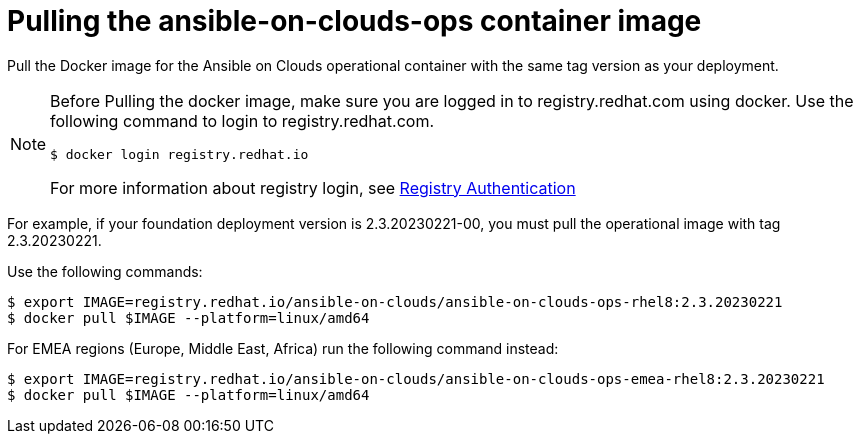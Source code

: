 [id="proc-aap-pull-command-container-image"]

= Pulling the ansible-on-clouds-ops container image

Pull the Docker image for the Ansible on Clouds operational container with the same tag version as your deployment.

[NOTE]
====
Before Pulling the docker image, make sure you are logged in to registry.redhat.com using docker. Use the following command to login to registry.redhat.com.
[source,bash]
----
$ docker login registry.redhat.io
----
For more information about registry login, see link:https://access.redhat.com/RegistryAuthentication[Registry Authentication]
====

For example, if your foundation deployment version is 2.3.20230221-00, you must pull the operational image with tag 2.3.20230221.

Use the following commands:

[literal, options="nowrap" subs="+quotes,attributes"]
----
$ export IMAGE=registry.redhat.io/ansible-on-clouds/ansible-on-clouds-ops-rhel8:2.3.20230221
$ docker pull $IMAGE --platform=linux/amd64
----

For EMEA regions (Europe, Middle East, Africa) run the following command instead:

[source, bash]
----
$ export IMAGE=registry.redhat.io/ansible-on-clouds/ansible-on-clouds-ops-emea-rhel8:2.3.20230221
$ docker pull $IMAGE --platform=linux/amd64
----